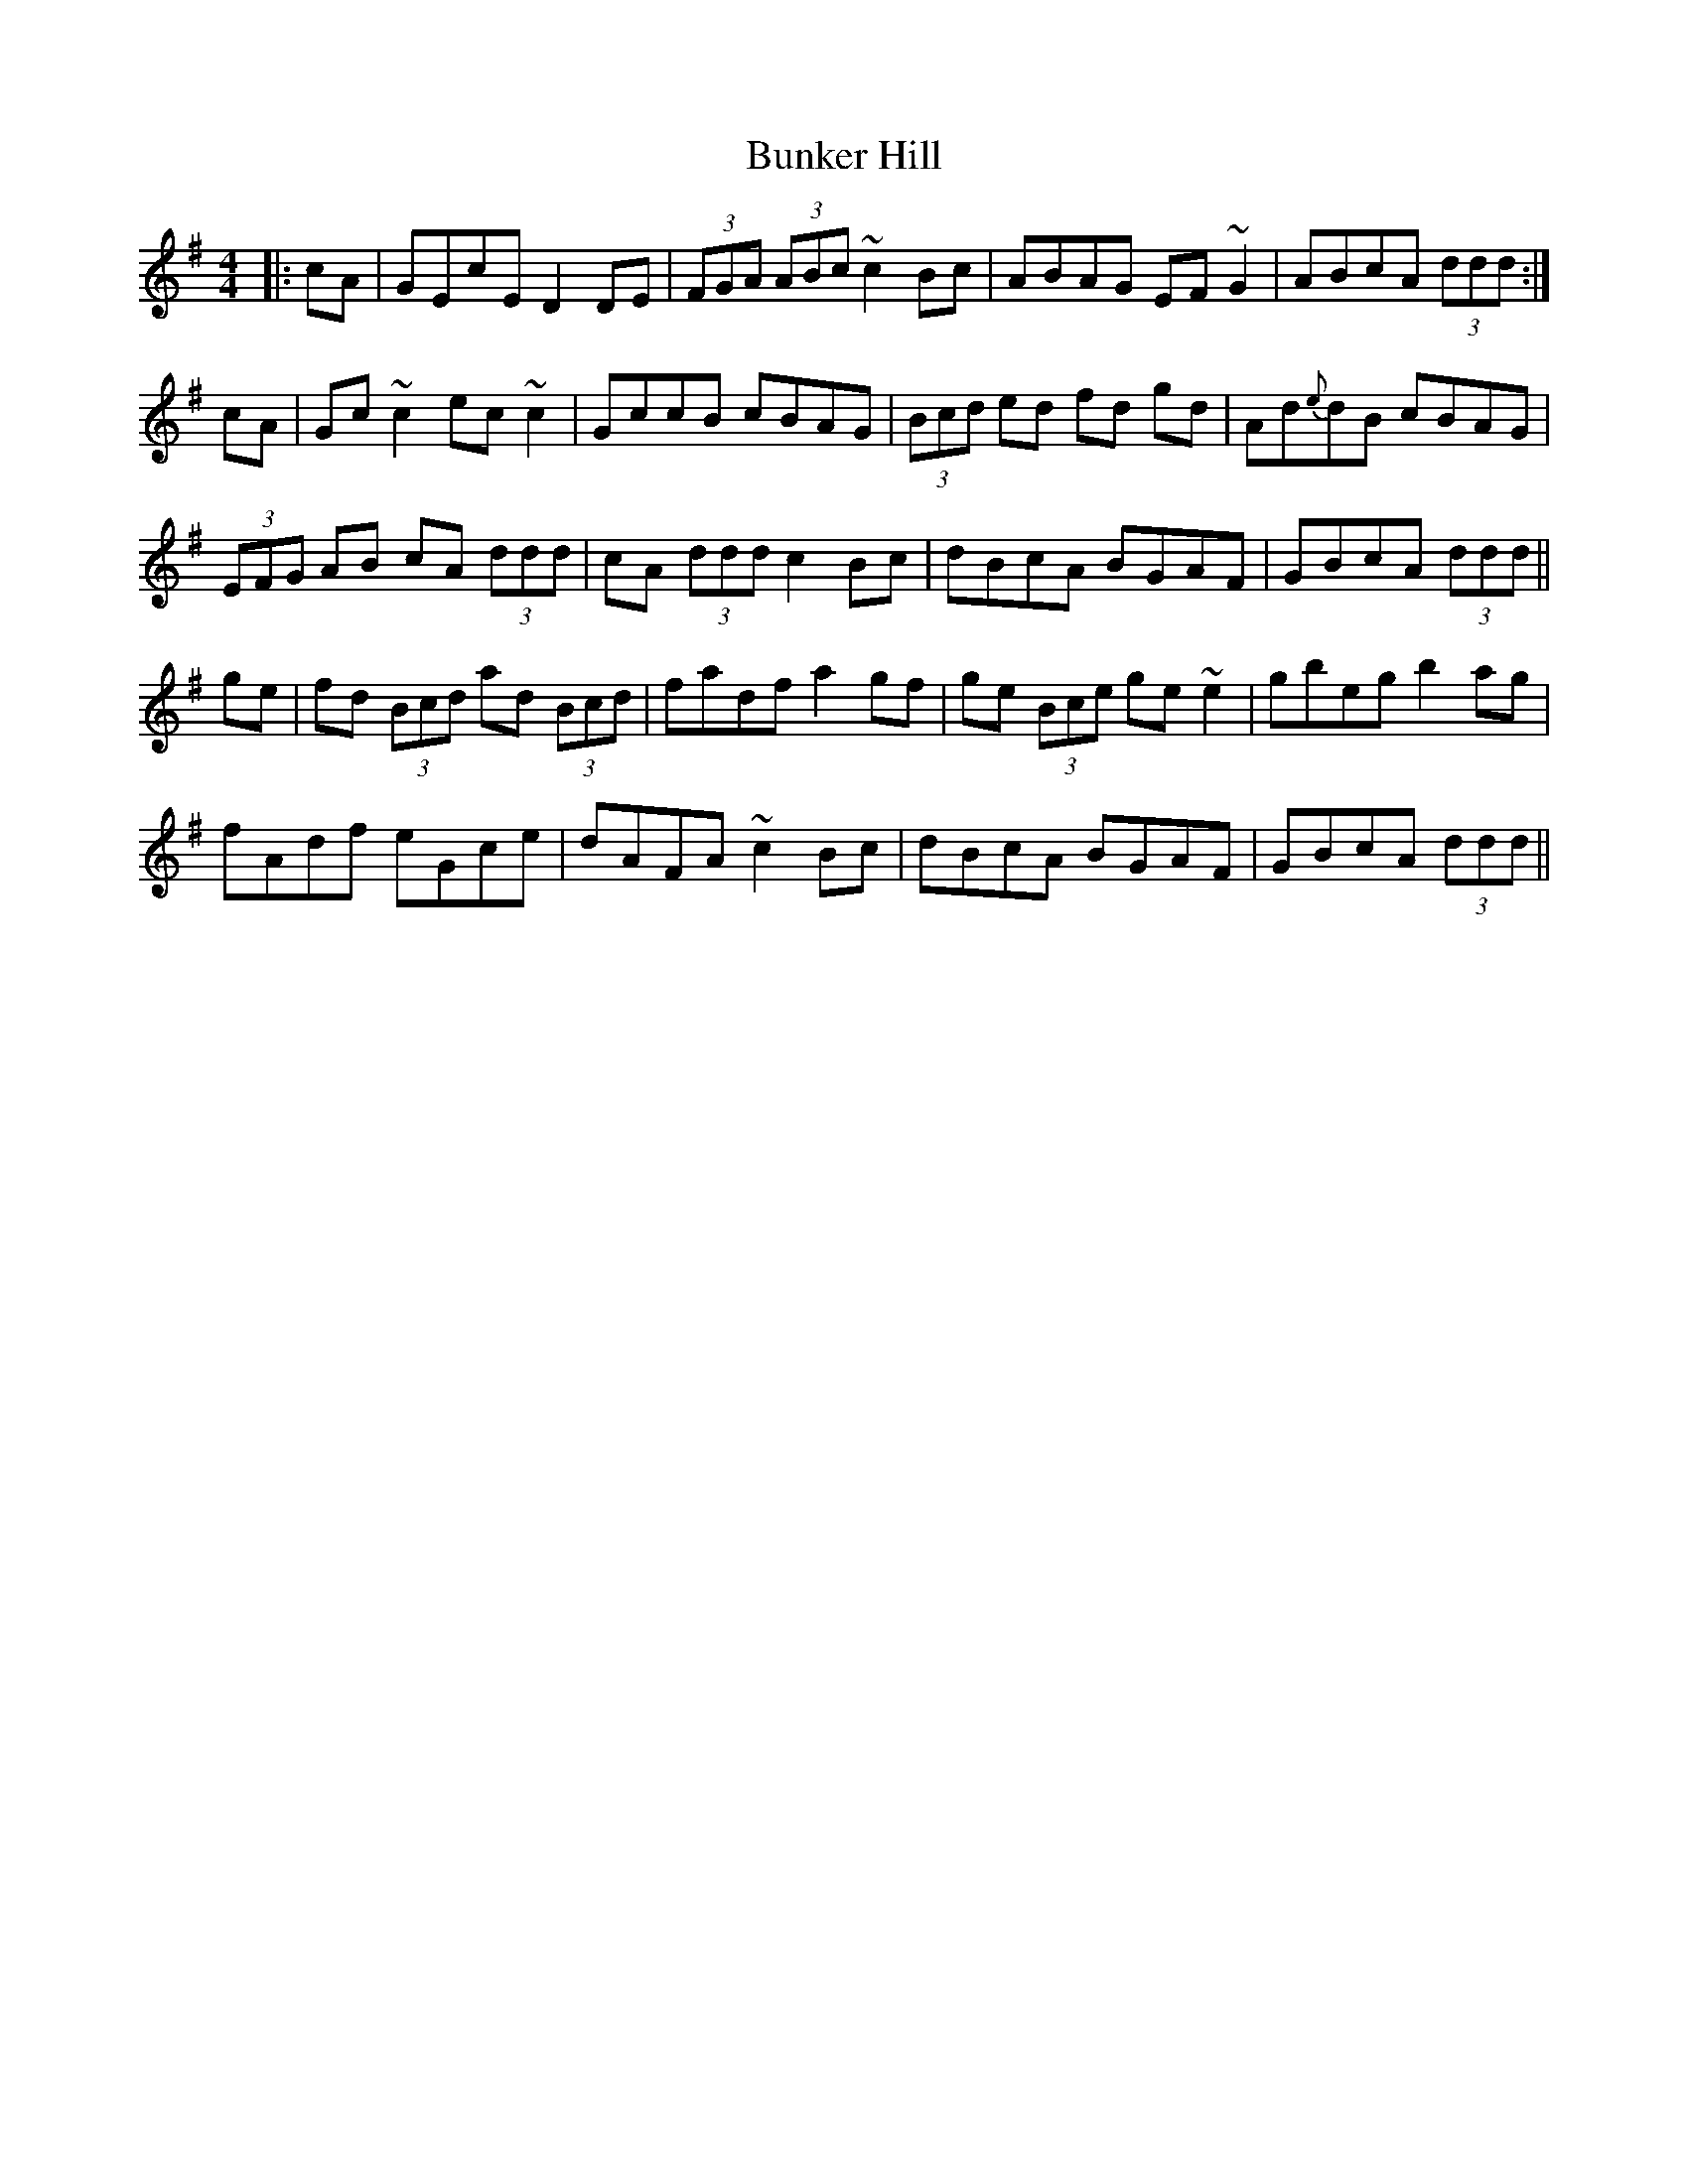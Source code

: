 X: 5487
T: Bunker Hill
R: reel
M: 4/4
K: Dmixolydian
|:cA|GEcE D2DE|(3FGA (3ABc ~c2Bc|ABAG EF~G2|ABcA (3ddd:|
cA|Gc~c2 ec~c2|GccB cBAG|(3Bcd ed fd gd|Ad{e}dB cBAG|
(3EFG AB cA (3ddd|cA (3ddd c2Bc|dBcA BGAF|GBcA (3ddd||
ge|fd (3Bcd ad (3Bcd|fadf a2gf|ge (3Bce ge ~e2|gbeg b2ag|
fAdf eGce|dAFA ~c2Bc|dBcA BGAF|GBcA (3ddd||

